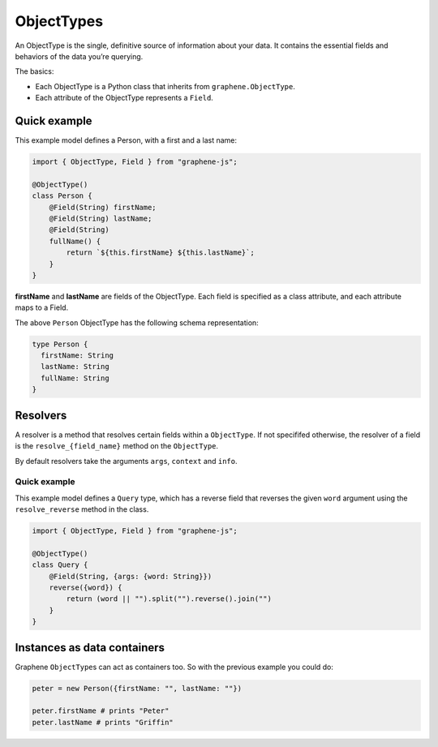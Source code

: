 ObjectTypes
===========

An ObjectType is the single, definitive source of information about your
data. It contains the essential fields and behaviors of the data you’re
querying.

The basics:

- Each ObjectType is a Python class that inherits from
  ``graphene.ObjectType``.
- Each attribute of the ObjectType represents a ``Field``.

Quick example
-------------

This example model defines a Person, with a first and a last name:

.. code:: js

    import { ObjectType, Field } from "graphene-js";

    @ObjectType()
    class Person {
        @Field(String) firstName;
        @Field(String) lastName;
        @Field(String)
        fullName() {
            return `${this.firstName} ${this.lastName}`;
        }
    }

**firstName** and **lastName** are fields of the ObjectType. Each
field is specified as a class attribute, and each attribute maps to a
Field.

The above ``Person`` ObjectType has the following schema representation:

.. code::

    type Person {
      firstName: String
      lastName: String
      fullName: String
    }


Resolvers
---------

A resolver is a method that resolves certain fields within a
``ObjectType``. If not specififed otherwise, the resolver of a
field is the ``resolve_{field_name}`` method on the ``ObjectType``.

By default resolvers take the arguments ``args``, ``context`` and ``info``.


Quick example
~~~~~~~~~~~~~

This example model defines a ``Query`` type, which has a reverse field
that reverses the given ``word`` argument using the ``resolve_reverse``
method in the class.

.. code:: js

    import { ObjectType, Field } from "graphene-js";

    @ObjectType()
    class Query {
        @Field(String, {args: {word: String}})
        reverse({word}) {
            return (word || "").split("").reverse().join("")
        }
    }


Instances as data containers
----------------------------

Graphene ``ObjectType``\ s can act as containers too. So with the
previous example you could do:

.. code:: js

    peter = new Person({firstName: "", lastName: ""})

    peter.firstName # prints "Peter"
    peter.lastName # prints "Griffin"

.. _Interface: /docs/interfaces/
